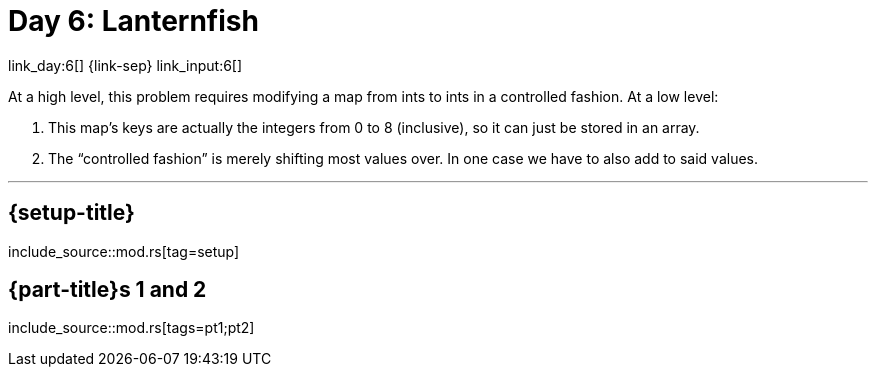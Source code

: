 = Day 6: Lanternfish

link_day:6[] {link-sep} link_input:6[]

At a high level, this problem requires modifying a map from ints to ints in a controlled fashion.
At a low level:

. This map's keys are actually the integers from 0 to 8 (inclusive), so it can just be stored in an array.
. The “controlled fashion” is merely shifting most values over.
In one case we have to also add to said values.

***

== {setup-title}
--
include_source::mod.rs[tag=setup]
--

== {part-title}s 1 and 2
--
include_source::mod.rs[tags=pt1;pt2]
--
